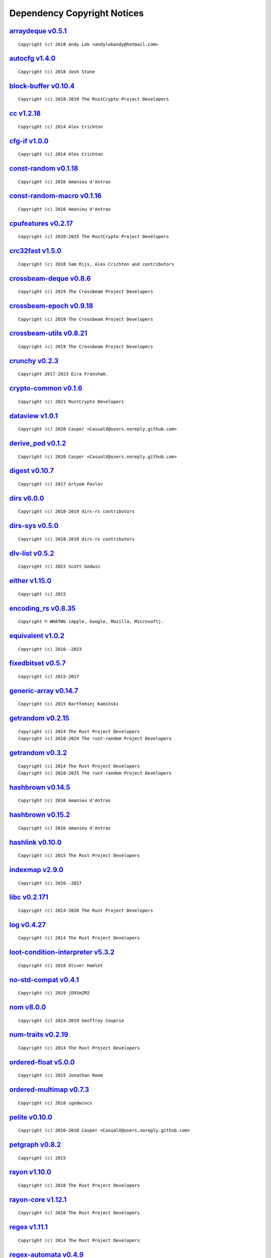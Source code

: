 .. This file was generated by scripts/licenses.py at 2025-07-30T19:11:45.850449.

Dependency Copyright Notices
============================

`arraydeque v0.5.1 <https://github.com/andylokandy/arraydeque>`_
----------------------------------------------------------------

::

    Copyright (c) 2018 Andy Lok <andylokandy@hotmail.com>

`autocfg v1.4.0 <https://github.com/cuviper/autocfg>`_
------------------------------------------------------

::

    Copyright (c) 2018 Josh Stone

`block-buffer v0.10.4 <https://github.com/RustCrypto/utils>`_
-------------------------------------------------------------

::

    Copyright (c) 2018-2019 The RustCrypto Project Developers

`cc v1.2.18 <https://github.com/rust-lang/cc-rs>`_
--------------------------------------------------

::

    Copyright (c) 2014 Alex Crichton

`cfg-if v1.0.0 <https://github.com/alexcrichton/cfg-if>`_
---------------------------------------------------------

::

    Copyright (c) 2014 Alex Crichton

`const-random v0.1.18 <https://github.com/tkaitchuck/constrandom>`_
-------------------------------------------------------------------

::

    Copyright (c) 2016 Amanieu d'Antras

`const-random-macro v0.1.16 <https://github.com/tkaitchuck/constrandom>`_
-------------------------------------------------------------------------

::

    Copyright (c) 2016 Amanieu d'Antras

`cpufeatures v0.2.17 <https://github.com/RustCrypto/utils>`_
------------------------------------------------------------

::

    Copyright (c) 2020-2025 The RustCrypto Project Developers

`crc32fast v1.5.0 <https://github.com/srijs/rust-crc32fast>`_
-------------------------------------------------------------

::

    Copyright (c) 2018 Sam Rijs, Alex Crichton and contributors

`crossbeam-deque v0.8.6 <https://github.com/crossbeam-rs/crossbeam>`_
---------------------------------------------------------------------

::

    Copyright (c) 2019 The Crossbeam Project Developers

`crossbeam-epoch v0.9.18 <https://github.com/crossbeam-rs/crossbeam>`_
----------------------------------------------------------------------

::

    Copyright (c) 2019 The Crossbeam Project Developers

`crossbeam-utils v0.8.21 <https://github.com/crossbeam-rs/crossbeam>`_
----------------------------------------------------------------------

::

    Copyright (c) 2019 The Crossbeam Project Developers

`crunchy v0.2.3 <https://github.com/eira-fransham/crunchy>`_
------------------------------------------------------------

::

    Copyright 2017-2023 Eira Fransham.

`crypto-common v0.1.6 <https://github.com/RustCrypto/traits>`_
--------------------------------------------------------------

::

    Copyright (c) 2021 RustCrypto Developers

`dataview v1.0.1 <https://github.com/CasualX/dataview>`_
--------------------------------------------------------

::

    Copyright (c) 2020 Casper <CasualX@users.noreply.github.com>

`derive_pod v0.1.2 <https://github.com/CasualX/dataview>`_
----------------------------------------------------------

::

    Copyright (c) 2020 Casper <CasualX@users.noreply.github.com>

`digest v0.10.7 <https://github.com/RustCrypto/traits>`_
--------------------------------------------------------

::

    Copyright (c) 2017 Artyom Pavlov

`dirs v6.0.0 <https://github.com/soc/dirs-rs>`_
-----------------------------------------------

::

    Copyright (c) 2018-2019 dirs-rs contributors

`dirs-sys v0.5.0 <https://github.com/dirs-dev/dirs-sys-rs>`_
------------------------------------------------------------

::

    Copyright (c) 2018-2019 dirs-rs contributors

`dlv-list v0.5.2 <https://github.com/sgodwincs/dlv-list-rs>`_
-------------------------------------------------------------

::

    Copyright (c) 2022 Scott Godwin

`either v1.15.0 <https://github.com/rayon-rs/either>`_
------------------------------------------------------

::

    Copyright (c) 2015

`encoding_rs v0.8.35 <https://github.com/hsivonen/encoding_rs>`_
----------------------------------------------------------------

::

    Copyright © WHATWG (Apple, Google, Mozilla, Microsoft).

`equivalent v1.0.2 <https://github.com/indexmap-rs/equivalent>`_
----------------------------------------------------------------

::

    Copyright (c) 2016--2023

`fixedbitset v0.5.7 <https://github.com/petgraph/fixedbitset>`_
---------------------------------------------------------------

::

    Copyright (c) 2015-2017

`generic-array v0.14.7 <https://github.com/fizyk20/generic-array.git>`_
-----------------------------------------------------------------------

::

    Copyright (c) 2015 Bartłomiej Kamiński

`getrandom v0.2.15 <https://github.com/rust-random/getrandom>`_
---------------------------------------------------------------

::

    Copyright (c) 2014 The Rust Project Developers
    Copyright (c) 2018-2024 The rust-random Project Developers

`getrandom v0.3.2 <https://github.com/rust-random/getrandom>`_
--------------------------------------------------------------

::

    Copyright (c) 2014 The Rust Project Developers
    Copyright (c) 2018-2025 The rust-random Project Developers

`hashbrown v0.14.5 <https://github.com/rust-lang/hashbrown>`_
-------------------------------------------------------------

::

    Copyright (c) 2016 Amanieu d'Antras

`hashbrown v0.15.2 <https://github.com/rust-lang/hashbrown>`_
-------------------------------------------------------------

::

    Copyright (c) 2016 Amanieu d'Antras

`hashlink v0.10.0 <https://github.com/kyren/hashlink>`_
-------------------------------------------------------

::

    Copyright (c) 2015 The Rust Project Developers

`indexmap v2.9.0 <https://github.com/indexmap-rs/indexmap>`_
------------------------------------------------------------

::

    Copyright (c) 2016--2017

`libc v0.2.171 <https://github.com/rust-lang/libc>`_
----------------------------------------------------

::

    Copyright (c) 2014-2020 The Rust Project Developers

`log v0.4.27 <https://github.com/rust-lang/log>`_
-------------------------------------------------

::

    Copyright (c) 2014 The Rust Project Developers

`loot-condition-interpreter v5.3.2 <https://github.com/Ortham/libloadorder.git>`_
---------------------------------------------------------------------------------

::

    Copyright (c) 2018 Oliver Hamlet

`no-std-compat v0.4.1 <https://gitlab.com/jD91mZM2/no-std-compat>`_
-------------------------------------------------------------------

::

    Copyright (c) 2019 jD91mZM2

`nom v8.0.0 <https://github.com/rust-bakery/nom>`_
--------------------------------------------------

::

    Copyright (c) 2014-2019 Geoffroy Couprie

`num-traits v0.2.19 <https://github.com/rust-num/num-traits>`_
--------------------------------------------------------------

::

    Copyright (c) 2014 The Rust Project Developers

`ordered-float v5.0.0 <https://github.com/reem/rust-ordered-float>`_
--------------------------------------------------------------------

::

    Copyright (c) 2015 Jonathan Reem

`ordered-multimap v0.7.3 <https://github.com/sgodwincs/ordered-multimap-rs>`_
-----------------------------------------------------------------------------

::

    Copyright (c) 2018 sgodwincs

`pelite v0.10.0 <https://github.com/CasualX/pelite>`_
-----------------------------------------------------

::

    Copyright (c) 2016-2018 Casper <CasualX@users.noreply.github.com>

`petgraph v0.8.2 <https://github.com/petgraph/petgraph>`_
---------------------------------------------------------

::

    Copyright (c) 2015

`rayon v1.10.0 <https://github.com/rayon-rs/rayon>`_
----------------------------------------------------

::

    Copyright (c) 2010 The Rust Project Developers

`rayon-core v1.12.1 <https://github.com/rayon-rs/rayon>`_
---------------------------------------------------------

::

    Copyright (c) 2010 The Rust Project Developers

`regex v1.11.1 <https://github.com/rust-lang/regex>`_
-----------------------------------------------------

::

    Copyright (c) 2014 The Rust Project Developers

`regex-automata v0.4.9 <https://github.com/rust-lang/regex/tree/master/regex-automata>`_
----------------------------------------------------------------------------------------

::

    Copyright (c) 2014 The Rust Project Developers

`regex-syntax v0.8.5 <https://github.com/rust-lang/regex/tree/master/regex-syntax>`_
------------------------------------------------------------------------------------

::

    Copyright (c) 2014 The Rust Project Developers

`regress v0.10.4 <https://github.com/ridiculousfish/regress>`_
--------------------------------------------------------------

::

    Copyright (c) 2020 ridiculous_fish
    Copyright 2020 ridiculous_fish

`rust-ini v0.21.1 <https://github.com/zonyitoo/rust-ini>`_
----------------------------------------------------------

::

    Copyright (c) 2014 Y. T. CHUNG

`sha2 v0.10.8 <https://github.com/RustCrypto/hashes>`_
------------------------------------------------------

::

    Copyright (c) 2006-2009 Graydon Hoare
    Copyright (c) 2009-2013 Mozilla Foundation
    Copyright (c) 2016 Artyom Pavlov

`shlex v1.3.0 <https://github.com/comex/rust-shlex>`_
-----------------------------------------------------

::

    Copyright (c) 2015 Nicholas Allegra (comex).
    Copyright 2015 Nicholas Allegra (comex).

`tempfile v3.20.0 <https://github.com/Stebalien/tempfile>`_
-----------------------------------------------------------

::

    Copyright (c) 2015 Steven Allen

`trim-in-place v0.1.7 <https://github.com/magiclen/trim-in-place>`_
-------------------------------------------------------------------

::

    Copyright (c) 2020 magiclen.org (Ron Li)

`typenum v1.18.0 <https://github.com/paholg/typenum>`_
------------------------------------------------------

::

    Copyright (c) 2014 Paho Lurie-Gregg
    Copyright 2014 Paho Lurie-Gregg

`ucd-trie v0.1.7 <https://github.com/BurntSushi/ucd-generate>`_
---------------------------------------------------------------

::

    Copyright (c) 2015 Andrew Gallant

`unicase v2.8.1 <https://github.com/seanmonstar/unicase>`_
----------------------------------------------------------

::

    Copyright (c) 2014-2017 Sean McArthur

`unicode-ident v1.0.18 <https://github.com/dtolnay/unicode-ident>`_
-------------------------------------------------------------------

::

    Copyright © 1991-2023 Unicode, Inc.

`unicode-width v0.2.0 <https://github.com/unicode-rs/unicode-width>`_
---------------------------------------------------------------------

::

    Copyright (c) 2015 The Rust Project Developers

`version_check v0.9.5 <https://github.com/SergioBenitez/version_check>`_
------------------------------------------------------------------------

::

    Copyright (c) 2017-2018 Sergio Benitez

`winapi v0.3.9 <https://github.com/retep998/winapi-rs>`_
--------------------------------------------------------

::

    Copyright (c) 2015-2018 The winapi-rs Developers

`windows v0.61.3 <https://github.com/microsoft/windows-rs>`_
------------------------------------------------------------

::

    Copyright (c) Microsoft Corporation.

`windows-collections v0.2.0 <https://github.com/microsoft/windows-rs>`_
-----------------------------------------------------------------------

::

    Copyright (c) Microsoft Corporation.

`windows-core v0.61.2 <https://github.com/microsoft/windows-rs>`_
-----------------------------------------------------------------

::

    Copyright (c) Microsoft Corporation.

`windows-future v0.2.1 <https://github.com/microsoft/windows-rs>`_
------------------------------------------------------------------

::

    Copyright (c) Microsoft Corporation.

`windows-implement v0.60.0 <https://github.com/microsoft/windows-rs>`_
----------------------------------------------------------------------

::

    Copyright (c) Microsoft Corporation.

`windows-interface v0.59.1 <https://github.com/microsoft/windows-rs>`_
----------------------------------------------------------------------

::

    Copyright (c) Microsoft Corporation.

`windows-link v0.1.3 <https://github.com/microsoft/windows-rs>`_
----------------------------------------------------------------

::

    Copyright (c) Microsoft Corporation.

`windows-numerics v0.2.0 <https://github.com/microsoft/windows-rs>`_
--------------------------------------------------------------------

::

    Copyright (c) Microsoft Corporation.

`windows-result v0.3.4 <https://github.com/microsoft/windows-rs>`_
------------------------------------------------------------------

::

    Copyright (c) Microsoft Corporation.

`windows-strings v0.4.2 <https://github.com/microsoft/windows-rs>`_
-------------------------------------------------------------------

::

    Copyright (c) Microsoft Corporation.

`windows-sys v0.59.0 <https://github.com/microsoft/windows-rs>`_
----------------------------------------------------------------

::

    Copyright (c) Microsoft Corporation.

`windows-targets v0.52.6 <https://github.com/microsoft/windows-rs>`_
--------------------------------------------------------------------

::

    Copyright (c) Microsoft Corporation.

`windows-threading v0.1.0 <https://github.com/microsoft/windows-rs>`_
---------------------------------------------------------------------

::

    Copyright (c) Microsoft Corporation.

`windows_x86_64_msvc v0.52.6 <https://github.com/microsoft/windows-rs>`_
------------------------------------------------------------------------

::

    Copyright (c) Microsoft Corporation.

